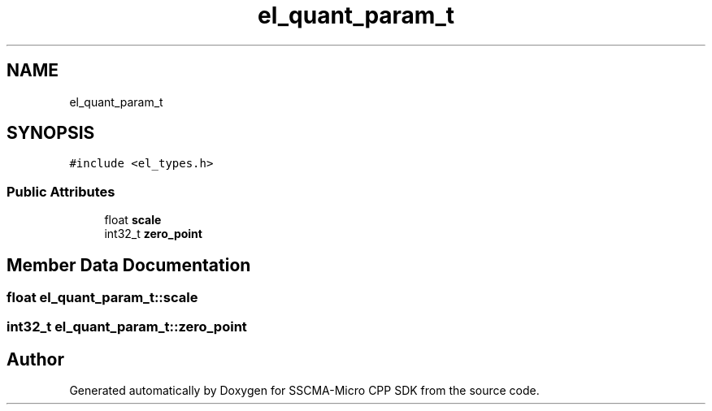 .TH "el_quant_param_t" 3 "Sun Sep 17 2023" "Version v2023.09.15" "SSCMA-Micro CPP SDK" \" -*- nroff -*-
.ad l
.nh
.SH NAME
el_quant_param_t
.SH SYNOPSIS
.br
.PP
.PP
\fC#include <el_types\&.h>\fP
.SS "Public Attributes"

.in +1c
.ti -1c
.RI "float \fBscale\fP"
.br
.ti -1c
.RI "int32_t \fBzero_point\fP"
.br
.in -1c
.SH "Member Data Documentation"
.PP 
.SS "float el_quant_param_t::scale"

.SS "int32_t el_quant_param_t::zero_point"


.SH "Author"
.PP 
Generated automatically by Doxygen for SSCMA-Micro CPP SDK from the source code\&.
